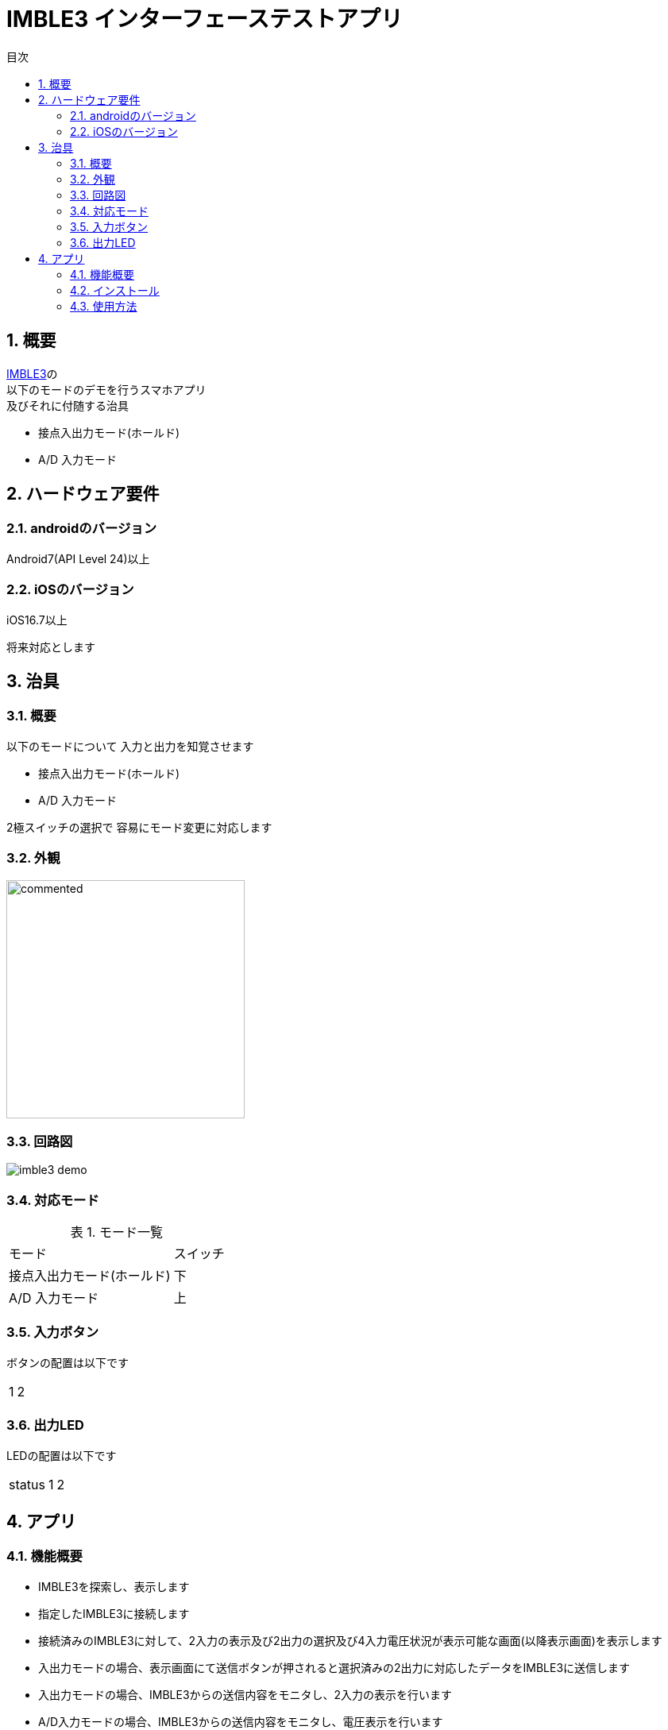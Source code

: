 # IMBLE3 インターフェーステストアプリ
:toc:
:toc-levels: 3
:toc-title: 目次
:nofooter:
:sectnums:
:abstract-caption: 概要
:figure-caption: 図
:table-caption: 表

<<<

## 概要

link:https://www.interplan.co.jp/solution/wireless/imble/imble3_family.php[IMBLE3]の +
以下のモードのデモを行うスマホアプリ +
及びそれに付随する治具

- 接点入出力モード(ホールド)
- A/D 入力モード

<<<

## ハードウェア要件

### androidのバージョン
Android7(API Level 24)以上

### iOSのバージョン

[line-through]#iOS16.7以上#

将来対応とします

<<<

## 治具

### 概要


以下のモードについて
入力と出力を知覚させます

- 接点入出力モード(ホールド)
- A/D 入力モード

2極スイッチの選択で
容易にモード変更に対応します

### 外観

// image:images/apperence_demo.jpg[width="300"]


image:images/commented.png[width="300"]

<<<

### 回路図

image:schematic/imble3_demo.png[]

<<<


### 対応モード

.モード一覧
[options="autowidth"]
|===
| モード | スイッチ 
| 接点入出力モード(ホールド) | 下
| A/D 入力モード | 上
|===

### 入力ボタン

ボタンの配置は以下です

[options="autowidth"]
|===
|  1 | 2
|===

### 出力LED

LEDの配置は以下です

[options="autowidth"]
|===
| status| 1 | 2
|===


<<<

## アプリ

### 機能概要

- IMBLE3を探索し、表示します
- 指定したIMBLE3に接続します
- 接続済みのIMBLE3に対して、2入力の表示及び2出力の選択及び4入力電圧状況が表示可能な画面(以降表示画面)を表示します
- 入出力モードの場合、表示画面にて送信ボタンが押されると選択済みの2出力に対応したデータをIMBLE3に送信します
- 入出力モードの場合、IMBLE3からの送信内容をモニタし、2入力の表示を行います
- A/D入力モードの場合、IMBLE3からの送信内容をモニタし、電圧表示を行います
- 接続済みのIMBLE3に対して切断が可能

<<<

### インストール

androidスマホとパソコンを接続し
apkファイルをandroidスマホに転送します


#### USB接続での転送

. パソコンとアンドロイド端末をUSBケーブルで接続してください。

. アンドロイド端末を上からスワイプして +
「このデバイスをUSBで充電中」をタップします。
+
image::images/charging.png[width="180"]

. タップしてその他オプションを表示してください。
+
<<<

. ファイル転送をタップします。
+
image::images/mtp.png[width="180"]

. パソコンからAndroid端末が見れるはずですので +
ファイルのドラッグ&ドロップなどで内部共有ストレージに保存してください。 +
ここでは内部共有ストレージ内のDownloadに保存したものとします。

<<<

#### インストール
. Filesアプリを開きDownloadディレクトリを開きます。
+
image::images/download.png[width="180"]

. apkファイルをタップします。

. セキュリティーアラートが表示されたら「設定」をタップします。
+
image::images/security_alert.png[width="180"]
+
<<<

. 「この提供元のアプリを許可」をタップします。
+
image::images/approve.png[width="180"]


. 「インストール」をタップします。
+
image::images/inquire_install.png[width="180"]
+
<<<

// . 「アプリをスキャン」をタップします。
// +
// image::images/scan.png[width="180"]

// . スキャンが終わるまでしばらく待ちます
// +
// image::images/scanning.png[width="180"]
// +
// <<<

// . 「インストール」をタップします。
// +
// image::images/reinstall.png[width="180"]

// <<<

### 使用方法

#### 入出力モード

接点情報の送受信を行う場合です

モード切替スイッチを下にします


電源スイッチをONにしてください +
数秒するとLED(ステータス)が点滅を始めます +
LEDが点滅を行わない場合、電源の入れ直しを行うと復旧する場合もあります


スマホアプリを起動してください +
初回起動時はBluetooth,位置情報関連の同意を求められます +
許可を行わない場合本アプリは使用出来ませんので同意をお願いします。


<<<

ホーム画面が表示されると自動的にスキャンが開始されます

image::images/home.png[width="200"]

<<<

見つかったIMBLEをタップするとデバイス画面に遷移し、接続されます

image::images/device.png[width="200"]

赤いボタンを押すと治具のLEDが光ったり消えたりします +
押している間光るのではなく、トグル(*1)切り替えなので注意してください


(*1)
奇数回押すと点灯、偶数回押すと消灯

<<<

接点入力ボタンを押すと以下のように画面に表示されます +
こちらはトグルではなく、押している間表示されるので注意してください

image::images/device_pushed.png[width="200"]


disconnectをタップすると切断します

切断後、電源スイッチをOFFにしてください

<<<

#### A/Dモード

電圧検知を行う場合です

モード切替スイッチを上にします

電源スイッチをONにしてください

ステータスランプの点滅を確認し、スマホアプリを起動してください

ホーム画面が表示されると自動的にスキャンが開始されます

image::images/home.png[width="200"]

<<<

見つかったIMBLEをタップするとデバイス画面に遷移し、接続されます

image::images/device.png[width="200"]

<<<

アプリのモード切替スイッチ部分にある +
トグルスイッチをタップすると以下の様な画面になります

image::images/device_ad.png[width="200"]

治具のつまみを回すと表示される情報が変化します

disconnectをタップすると切断します

切断後、電源スイッチをOFFにしてください